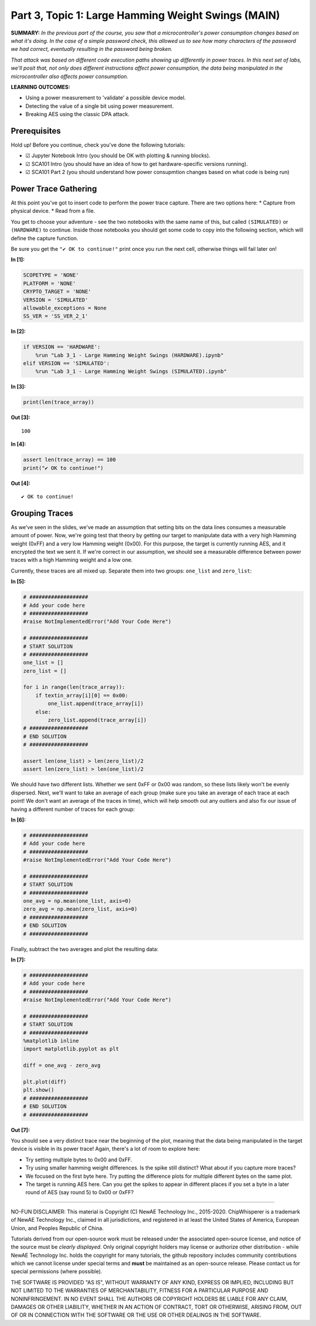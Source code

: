 Part 3, Topic 1: Large Hamming Weight Swings (MAIN)
===================================================



**SUMMARY:** *In the previous part of the course, you saw that a
microcontroller's power consumption changes based on what it's doing. In
the case of a simple password check, this allowed us to see how many
characters of the password we had correct, eventually resulting in the
password being broken.*

*That attack was based on different code execution paths showing up
differently in power traces. In this next set of labs, we'll posit that,
not only does different instructions affect power consumption, the data
being manipulated in the microcontroller also affects power
consumption.*

**LEARNING OUTCOMES:**

-  Using a power measurement to 'validate' a possible device model.
-  Detecting the value of a single bit using power measurement.
-  Breaking AES using the classic DPA attack.

Prerequisites
-------------

Hold up! Before you continue, check you've done the following tutorials:

-  ☑ Jupyter Notebook Intro (you should be OK with plotting & running
   blocks).
-  ☑ SCA101 Intro (you should have an idea of how to get
   hardware-specific versions running).
-  ☑ SCA101 Part 2 (you should understand how power consupmtion changes
   based on what code is being run)

Power Trace Gathering
---------------------

At this point you've got to insert code to perform the power trace
capture. There are two options here: \* Capture from physical device. \*
Read from a file.

You get to choose your adventure - see the two notebooks with the same
name of this, but called ``(SIMULATED)`` or ``(HARDWARE)`` to continue.
Inside those notebooks you should get some code to copy into the
following section, which will define the capture function.

Be sure you get the ``"✔️ OK to continue!"`` print once you run the next
cell, otherwise things will fail later on!


**In [1]:**

.. code:: ipython3

    SCOPETYPE = 'NONE'
    PLATFORM = 'NONE'
    CRYPTO_TARGET = 'NONE'
    VERSION = 'SIMULATED'
    allowable_exceptions = None
    SS_VER = 'SS_VER_2_1'


**In [2]:**

.. code:: ipython3

    if VERSION == 'HARDWARE':
        %run "Lab 3_1 - Large Hamming Weight Swings (HARDWARE).ipynb"
    elif VERSION == 'SIMULATED':
        %run "Lab 3_1 - Large Hamming Weight Swings (SIMULATED).ipynb"


**In [3]:**

.. code:: ipython3

    print(len(trace_array))


**Out [3]:**



.. parsed-literal::

    100




**In [4]:**

.. code:: ipython3

    assert len(trace_array) == 100
    print("✔️ OK to continue!")


**Out [4]:**



.. parsed-literal::

    ✔️ OK to continue!



Grouping Traces
---------------

As we've seen in the slides, we've made an assumption that setting bits
on the data lines consumes a measurable amount of power. Now, we're
going test that theory by getting our target to manipulate data with a
very high Hamming weight (0xFF) and a very low Hamming weight (0x00).
For this purpose, the target is currently running AES, and it encrypted
the text we sent it. If we're correct in our assumption, we should see a
measurable difference between power traces with a high Hamming weight
and a low one.

Currently, these traces are all mixed up. Separate them into two groups:
``one_list`` and ``zero_list``:


**In [5]:**

.. code:: ipython3

    # ###################
    # Add your code here
    # ###################
    #raise NotImplementedError("Add Your Code Here")
    
    # ###################
    # START SOLUTION
    # ###################
    one_list = []
    zero_list = []
    
    for i in range(len(trace_array)):
        if textin_array[i][0] == 0x00:
            one_list.append(trace_array[i])
        else:
            zero_list.append(trace_array[i])
    # ###################
    # END SOLUTION
    # ###################
    
    assert len(one_list) > len(zero_list)/2
    assert len(zero_list) > len(one_list)/2

We should have two different lists. Whether we sent 0xFF or 0x00 was
random, so these lists likely won't be evenly dispersed. Next, we'll
want to take an average of each group (make sure you take an average of
each trace at each point! We don't want an average of the traces in
time), which will help smooth out any outliers and also fix our issue of
having a different number of traces for each group:


**In [6]:**

.. code:: ipython3

    # ###################
    # Add your code here
    # ###################
    #raise NotImplementedError("Add Your Code Here")
    
    # ###################
    # START SOLUTION
    # ###################
    one_avg = np.mean(one_list, axis=0)
    zero_avg = np.mean(zero_list, axis=0)
    # ###################
    # END SOLUTION
    # ###################

Finally, subtract the two averages and plot the resulting data:


**In [7]:**

.. code:: ipython3

    # ###################
    # Add your code here
    # ###################
    #raise NotImplementedError("Add Your Code Here")
    
    # ###################
    # START SOLUTION
    # ###################
    %matplotlib inline
    import matplotlib.pyplot as plt
    
    diff = one_avg - zero_avg
    
    plt.plot(diff)
    plt.show()
    # ###################
    # END SOLUTION
    # ###################


**Out [7]:**


.. image:: img/NONE-NONE-SOLN_Lab3_1-LargeHammingWeightSwings_14_0.png


You should see a very distinct trace near the beginning of the plot,
meaning that the data being manipulated in the target device is visible
in its power trace! Again, there's a lot of room to explore here:

-  Try setting multiple bytes to 0x00 and 0xFF.
-  Try using smaller hamming weight differences. Is the spike still
   distinct? What about if you capture more traces?
-  We focused on the first byte here. Try putting the difference plots
   for multiple different bytes on the same plot.
-  The target is running AES here. Can you get the spikes to appear in
   different places if you set a byte in a later round of AES (say round
   5) to 0x00 or 0xFF?

--------------

NO-FUN DISCLAIMER: This material is Copyright (C) NewAE Technology Inc.,
2015-2020. ChipWhisperer is a trademark of NewAE Technology Inc.,
claimed in all jurisdictions, and registered in at least the United
States of America, European Union, and Peoples Republic of China.

Tutorials derived from our open-source work must be released under the
associated open-source license, and notice of the source must be
*clearly displayed*. Only original copyright holders may license or
authorize other distribution - while NewAE Technology Inc. holds the
copyright for many tutorials, the github repository includes community
contributions which we cannot license under special terms and **must**
be maintained as an open-source release. Please contact us for special
permissions (where possible).

THE SOFTWARE IS PROVIDED "AS IS", WITHOUT WARRANTY OF ANY KIND, EXPRESS
OR IMPLIED, INCLUDING BUT NOT LIMITED TO THE WARRANTIES OF
MERCHANTABILITY, FITNESS FOR A PARTICULAR PURPOSE AND NONINFRINGEMENT.
IN NO EVENT SHALL THE AUTHORS OR COPYRIGHT HOLDERS BE LIABLE FOR ANY
CLAIM, DAMAGES OR OTHER LIABILITY, WHETHER IN AN ACTION OF CONTRACT,
TORT OR OTHERWISE, ARISING FROM, OUT OF OR IN CONNECTION WITH THE
SOFTWARE OR THE USE OR OTHER DEALINGS IN THE SOFTWARE.
